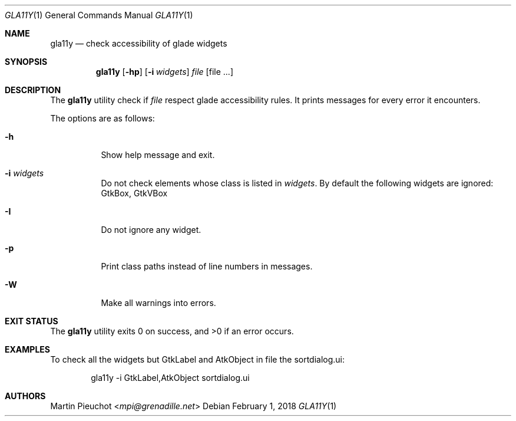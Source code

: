 .\"
.\" Copyright (c) 2018 Martin Pieuchot <mpi@grenadille.net>
.\"
.\" Permission to use, copy, modify, and distribute this software for any
.\" purpose with or without fee is hereby granted, provided that the above
.\" copyright notice and this permission notice appear in all copies.
.\"
.\" THE SOFTWARE IS PROVIDED "AS IS" AND THE AUTHOR DISCLAIMS ALL WARRANTIES
.\" WITH REGARD TO THIS SOFTWARE INCLUDING ALL IMPLIED WARRANTIES OF
.\" MERCHANTABILITY AND FITNESS. IN NO EVENT SHALL THE AUTHOR BE LIABLE FOR
.\" ANY SPECIAL, DIRECT, INDIRECT, OR CONSEQUENTIAL DAMAGES OR ANY DAMAGES
.\" WHATSOEVER RESULTING FROM LOSS OF USE, DATA OR PROFITS, WHETHER IN AN
.\" ACTION OF CONTRACT, NEGLIGENCE OR OTHER TORTIOUS ACTION, ARISING OUT OF
.\" OR IN CONNECTION WITH THE USE OR PERFORMANCE OF THIS SOFTWARE.
.\"
.Dd $Mdocdate: February 1 2018 $
.Dt GLA11Y 1
.Os
.Sh NAME
.Nm gla11y
.Nd check accessibility of glade widgets
.Sh SYNOPSIS
.Nm
.Op Fl hp
.Op Fl i Ar widgets
.Ar file
.Op file ...
.Sh DESCRIPTION
The
.Nm
utility check if
.Ar file
respect glade accessibility rules.
It prints messages for every error it encounters.
.Pp
The options are as follows:
.Bl -tag -width Ds
.It Fl h
Show help message and exit.
.It Fl i Ar widgets
Do not check elements whose class is listed in
.Ar widgets .
By default the following widgets are ignored: GtkBox, GtkVBox
.It Fl I
Do not ignore any widget.
.It Fl p
Print class paths instead of line numbers in messages.
.It Fl W
Make all warnings into errors.
.El
.Sh EXIT STATUS
.Ex -std gla11y
.Sh EXAMPLES
To check all the widgets but GtkLabel and AtkObject in file the sortdialog.ui:
.Bd -literal -offset indent
gla11y -i GtkLabel,AtkObject sortdialog.ui
.Ed
.Sh AUTHORS
.An Martin Pieuchot Aq Mt mpi@grenadille.net
